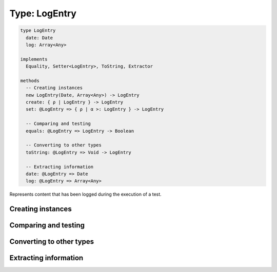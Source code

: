 **************
Type: LogEntry
**************

.. class:: LogEntry

   .. code-block:: haskell

      type LogEntry 
        date: Date
        log: Array<Any>

      implements
        Equality, Setter<LogEntry>, ToString, Extractor

      methods
        -- Creating instances
        new LogEntry(Date, Array<Any>) -> LogEntry
        create: { ρ | LogEntry } -> LogEntry
        set: @LogEntry => { ρ | α >: LogEntry } -> LogEntry

        -- Comparing and testing
        equals: @LogEntry => LogEntry -> Boolean

        -- Converting to other types
        toString: @LogEntry => Void -> LogEntry

        -- Extracting information
        date: @LogEntry => Date
        log: @LogEntry => Array<Any>


   Represents content that has been logged during the execution of a test.


Creating instances
------------------

.. method:: LogEntry.create(values)

   :returns: A new LogEntry instance

   .. code-block:: haskell

      { ρ | LogEntry } -> LogEntry


.. method:: LogEntry.set(values)

   :returns: A shallow copy of a LogEntry with the given fields updated.

   .. code-block:: haskell

      @LogEntry => { ρ | α >: LogEntry } -> LogEntry


Comparing and testing
---------------------

.. method:: LogEntry.equals(aLogEntry)

   :returns: ``true`` if both LogEntries are the same object.

   .. code-block:: haskell

      @LogEntry => LogEntry -> Boolean

   Compares two LogEntry objects using reference equality.


Converting to other types
-------------------------

.. method:: LogEntry.toString()

   :returns: A textual representation of the LogEntry.

   .. code-block:: haskell

      @LogEntry => Void -> String


Extracting information
----------------------

.. attribute:: LogEntry.date

   .. code-block:: haskell

      Date

   The time at which the entry was logged.


.. attribute:: LogEntry.log

   .. code-block:: haskell

      Array<Any>

   A list of all arguments passed to ``console.log``



